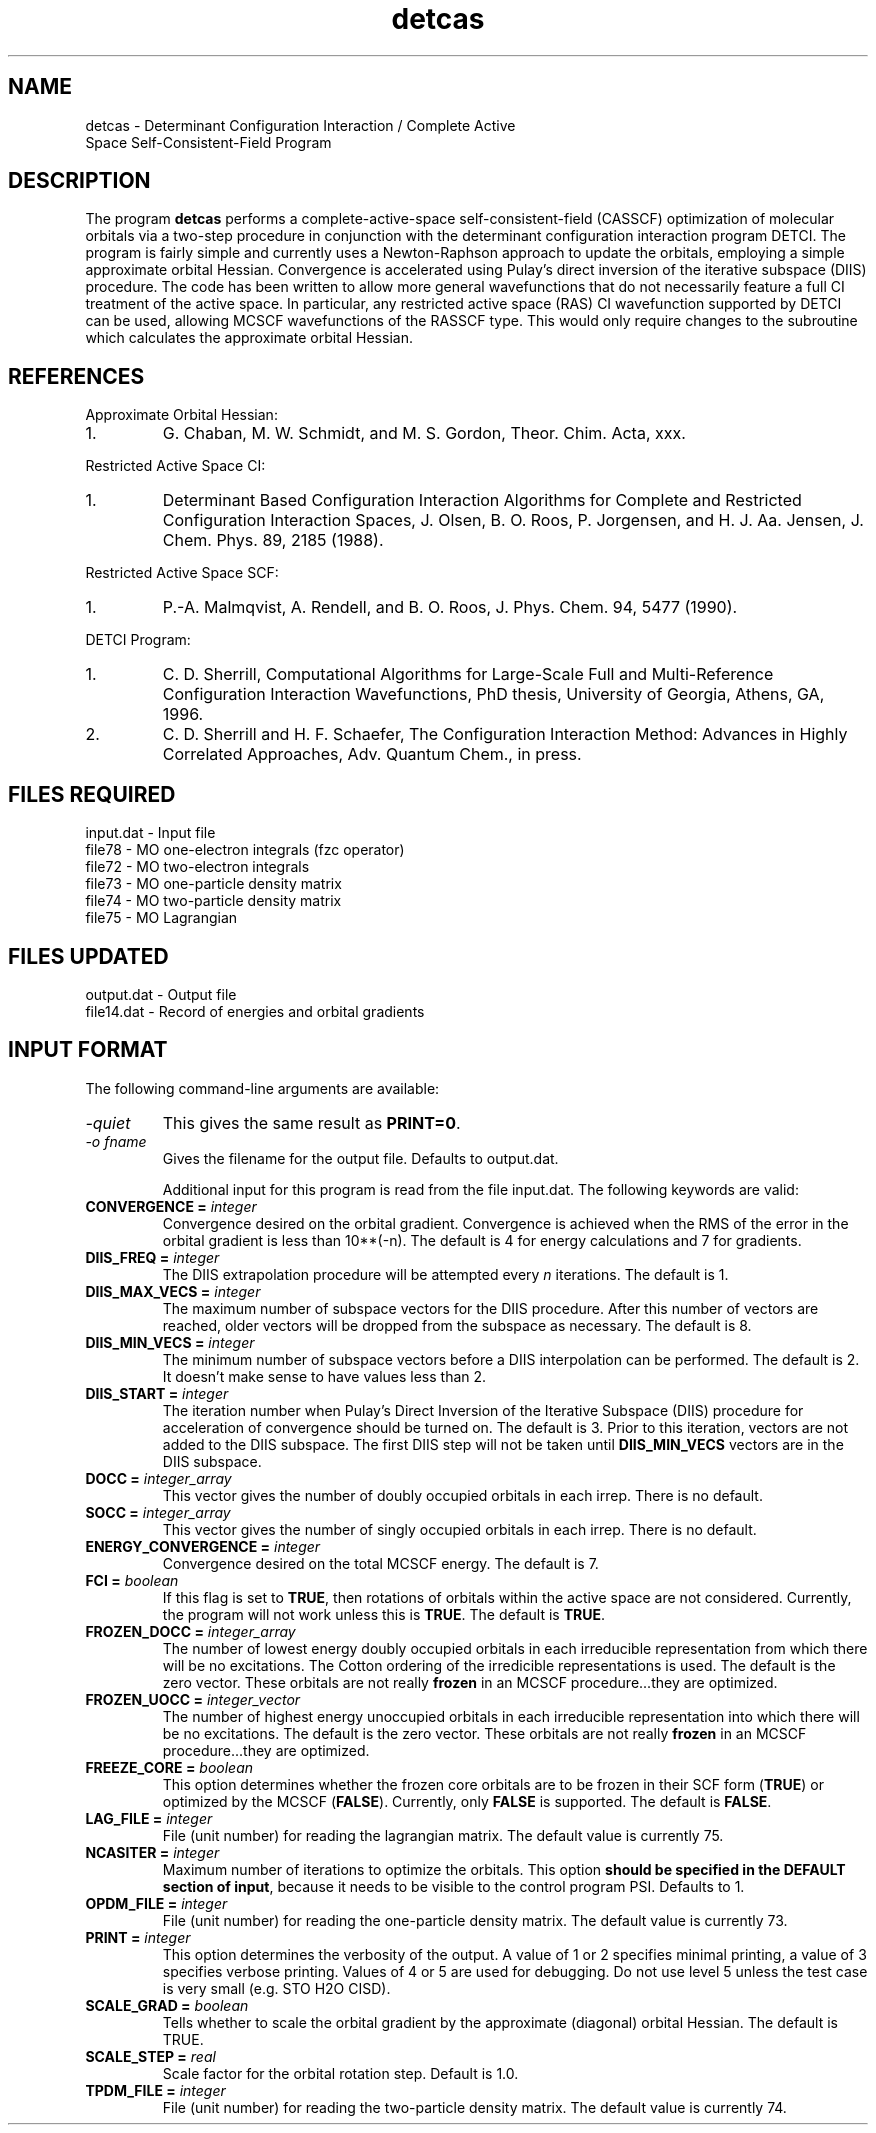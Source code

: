 .TH detcas 1 " 8 May, 1998" "" ""
.  \"
.  \" Notice of Document Modification
.  \"
.  \"   man page created by David Sherrill, 8 May 1998
.  \"   streamlined by CDS, updated        20 Jul 1998
.  \"
.  \"
.SH NAME
detcas \- Determinant Configuration Interaction / Complete Active
          Space Self-Consistent-Field Program

.SH DESCRIPTION
.LP
The program
.B detcas
performs a complete-active-space self-consistent-field
(CASSCF) optimization of molecular orbitals via a two-step
procedure in conjunction with the determinant configuration
interaction program DETCI.  The program is fairly simple
and currently uses a Newton-Raphson approach
to update the orbitals, employing a simple approximate
orbital Hessian.  Convergence is accelerated using
Pulay's direct inversion of the iterative
subspace (DIIS) procedure.  The code has been written to allow
more general wavefunctions that do not necessarily feature a
full CI treatment of the active space.  In particular, any
restricted active space (RAS) CI wavefunction supported by DETCI
can be used, allowing MCSCF wavefunctions of the RASSCF type.
This would only require changes to the subroutine which 
calculates the approximate orbital Hessian.

.SH REFERENCES
.LP
Approximate Orbital Hessian:
.IP "1."
G. Chaban, M. W. Schmidt, and M. S. Gordon, Theor. Chim. Acta, 
xxx.
.LP
Restricted Active Space CI:
.IP "1."
Determinant Based Configuration Interaction Algorithms for
Complete and Restricted Configuration Interaction Spaces,
J. Olsen, B. O. Roos, P. Jorgensen, and H. J. Aa. Jensen,
J. Chem. Phys. 89, 2185 (1988).
.LP
Restricted Active Space SCF:
.IP "1."
P.-A. Malmqvist, A. Rendell, and B. O. Roos, J. Phys. Chem.
94, 5477 (1990).
.LP
DETCI Program:
.IP "1."
C. D. Sherrill, 
Computational Algorithms for Large-Scale Full and
Multi-Reference Configuration Interaction Wavefunctions,
PhD thesis, University of Georgia, Athens, GA, 1996.
.IP "2."
C. D. Sherrill and H. F. Schaefer,
The Configuration Interaction Method: Advances in Highly
Correlated Approaches, Adv. Quantum Chem., in press.

.SH FILES REQUIRED
.nf
    input.dat          \- Input file
    file78             \- MO one-electron integrals (fzc operator)
    file72             \- MO two-electron integrals
    file73             \- MO one-particle density matrix
    file74             \- MO two-particle density matrix
    file75             \- MO Lagrangian
.fi

.SH FILES UPDATED
.nf
    output.dat         \- Output file
    file14.dat         \- Record of energies and orbital gradients
.fi

.SH INPUT FORMAT
.LP
The following command-line arguments are available:
.IP "\fI-quiet\fP"
This gives the same result as \fBPRINT=0\fP.

.IP "\fI-o fname\fP"
Gives the filename for the output file.  Defaults to output.dat.

Additional input for this program is read from the file input.dat.
The following keywords are valid:

.IP "\fBCONVERGENCE =\fP \fIinteger\fP"
Convergence desired on the orbital gradient.  Convergence is achieved when the
RMS of the error in the orbital gradient is less than 10**(-n).  The default 
is 4 for energy calculations and 7 for gradients.  

.IP "\fBDIIS_FREQ =\fP \fIinteger\fP"
The DIIS extrapolation procedure will be attempted every \fIn\fP
iterations.  The default is 1.

.IP "\fBDIIS_MAX_VECS =\fP \fIinteger\fP"
The maximum number of subspace vectors for the DIIS procedure.  After this 
number of vectors are reached, older vectors will be dropped from the
subspace as necessary.  The default is 8.

.IP "\fBDIIS_MIN_VECS =\fP \fIinteger\fP"
The minimum number of subspace vectors before a DIIS interpolation can
be performed.  The default is 2.  It doesn't make sense to have values
less than 2.

.IP "\fBDIIS_START =\fP \fIinteger\fP"
The iteration number when Pulay's Direct Inversion of the Iterative
Subspace (DIIS) procedure for acceleration of convergence should be
turned on.  The default is 3.  Prior to this iteration, vectors are 
not added to the DIIS subspace.  The first DIIS step will not be taken until 
\fBDIIS_MIN_VECS\fP vectors are in the DIIS subspace. 

.IP "\fBDOCC =\fP \fIinteger_array\fP"
This vector gives the number of doubly occupied orbitals in each irrep.
There is no default.

.IP "\fBSOCC =\fP \fIinteger_array\fP"
This vector gives the number of singly occupied orbitals in each irrep.
There is no default.

.IP "\fBENERGY_CONVERGENCE =\fP \fIinteger\fP"
Convergence desired on the total MCSCF energy.  The default is 7.

.IP "\fBFCI =\fP \fIboolean\fP"
If this flag is set to \fBTRUE\fP, then rotations of orbitals within
the active space are not considered.  Currently, the program will
not work unless this is \fBTRUE\fP.  The default is \fBTRUE\fP.

.IP "\fBFROZEN_DOCC =\fP \fIinteger_array\fP"
The number of lowest energy doubly occupied orbitals in each irreducible
representation from which there will be no excitations.
The Cotton ordering of the irredicible representations is used.
The default is the zero vector.  These orbitals are not really
\fBfrozen\fP in an MCSCF procedure...they are optimized.

.IP "\fBFROZEN_UOCC =\fP \fIinteger_vector\fP"
The number of highest energy unoccupied orbitals in each irreducible
representation into which there will be no excitations.
The default is the zero vector.  These orbitals are not really
\fBfrozen\fP in an MCSCF procedure...they are optimized.

.IP "\fBFREEZE_CORE = \fP \fIboolean\fP"
This option determines whether the frozen core orbitals are to be
frozen in their SCF form (\fBTRUE\fP) or optimized by the MCSCF 
(\fBFALSE\fP).  Currently, only \fBFALSE\fP is supported.  The
default is \fBFALSE\fP.

.IP "\fBLAG_FILE =\fP \fIinteger\fP"
File (unit number) for reading the lagrangian matrix.
The default value is currently 75.

.IP "\fBNCASITER =\fP \fIinteger\fP"
Maximum number of iterations to optimize the orbitals.  This option
\fBshould be specified in the DEFAULT section of input\fP, because
it needs to be visible to the control program PSI.  Defaults to 1.

.IP "\fBOPDM_FILE =\fP \fIinteger\fP"
File (unit number) for reading the one-particle density matrix.
The default value is currently 73.

.IP "\fBPRINT =\fP \fIinteger\fP"
This option determines the verbosity of the output.  A value of 1 or
2 specifies minimal printing, a value of 3 specifies verbose printing.
Values of 4 or 5 are used for debugging.  Do not use level 5 unless
the test case is very small (e.g. STO H2O CISD).

.IP "\fBSCALE_GRAD =\fP \fIboolean\fP"
Tells whether to scale the orbital gradient by the approximate 
(diagonal) orbital Hessian.  The default is TRUE.

.IP "\fBSCALE_STEP =\fP \fIreal\fP"
Scale factor for the orbital rotation step.  Default is 1.0.

.IP "\fBTPDM_FILE =\fP \fIinteger\fP"
File (unit number) for reading the two-particle density matrix.
The default value is currently 74.


